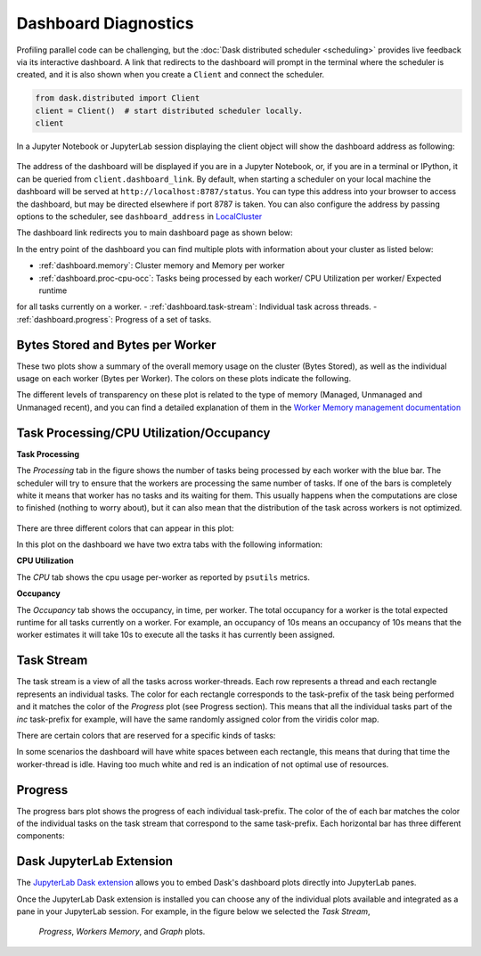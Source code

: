Dashboard Diagnostics
=====================

Profiling parallel code can be challenging, but the :doc:`Dask distributed scheduler <scheduling>` 
provides live feedback via its interactive dashboard. A link that redirects to the dashboard will prompt 
in the terminal where the scheduler is created, and it is also shown when you create a ``Client`` and connect 
the scheduler.

.. code-block:: python

   from dask.distributed import Client
   client = Client()  # start distributed scheduler locally. 
   client            

In a Jupyter Notebook or JupyterLab session displaying the client object will show the dashboard address
as following:

.. figure:: images/dashboard_link.png
    :alt: Client html repr displaying the dashboard link on a JupyterLab session. 

The address of the dashboard will be displayed if you are in a Jupyter Notebook,
or, if you are in a terminal or IPython, it can be queried from ``client.dashboard_link``. By default, when starting a scheduler 
on your local machine the dashboard will be served at ``http://localhost:8787/status``. You
can type this address into your browser to access the dashboard, but may be directed 
elsewhere if port 8787 is taken. You can also configure the address by passing options to the 
scheduler, see ``dashboard_address`` in `LocalCluster <https://docs.dask.org/en/stable/deploying-python.html#reference>`__

The dashboard link redirects you to main dashboard page as shown below:

.. figure:: images/dashboard_status.png
    :alt: Local host dashboard status page displaying the five panes that compose it. The Byte stored pane showing blue horizontal bar of 
    the cluster memory stored up to 593.80 MiB, the Bytes stored per worker pane with four blue horizontal bars of approximately 150 MiB
    each, the Task Processing pane with four blue bars up to 350 tasks per worker, the Task Stream pane showing eight horizontal bars with 
    different shades of greens and blues and some red, and the Progress pane showing horizontal bars for each task-prefix matching the 
    blue and green colors of the task stream pane. 

In the entry point of the dashboard you can find multiple plots with information about your cluster 
as listed below:

- :ref:`dashboard.memory`: Cluster memory and Memory per worker
- :ref:`dashboard.proc-cpu-occ`:  Tasks being processed by each worker/ CPU Utilization per worker/ Expected runtime
for all tasks currently on a worker.
- :ref:`dashboard.task-stream`: Individual task across threads.
- :ref:`dashboard.progress`: Progress of a set of tasks.

.. _dashboard.memory: 

Bytes Stored and Bytes per Worker
---------------------------------
These two plots show a summary of the overall memory usage on the cluster (Bytes Stored),
as well as the individual usage on each worker (Bytes per Worker). The colors on these plots 
indicate the following.  

.. figure:: images/dashboard_memory.png
    :alt: The Byte stored pane showing blue and grey horizontal bar of the cluster memory, the blue portion 
    corresponds to 12.6 GiB of memory while the grey portion represents the 750 MiB spilled to disc. The Bytes 
    stored per worker pane showing 16 workers each of them with a horizontal bar. The first one from the top is 
    orange and grey, the following three are orange, and the remaining twelve are blue. The orange and blue bars 
    also have different levels of transparency. 


.. raw:: html

    <table>
        <tr>
            <td>
                <div role="img" aria-label="blue square" style="color:rgba(0, 0, 255, 1); font-size: 25px ">&#9632;</div>
            </td>
            <td>Memory under target (default 60% of memory available) </td>
        </tr>
        <tr>
            <td>
                <div role="img" aria-label="orange square" style="color:rgba(255, 165, 0, 1); font-size: 25px ">&#9632;</div>
            </td>
            <td> Memory is close to the spilling to disk target (default 70% of memory available)</td>
        </tr>
        <tr>
            <td>
                <div role="img" aria-label=" grey square" style="color:rgba(128, 128, 128, 1); font-size: 25px ">&#9632;</div>
            </td>
            <td>Memory spilled to disk</td>
        </tr>
    </table>

The different levels of transparency on these plot is related to the type of memory 
(Managed, Unmanaged and Unmanaged recent), and you can find a detailed explanation of them in the
`Worker Memory management documentation <https://distributed.dask.org/en/latest/worker.html#memory-management>`_


.. _dashboard.proc-cpu-occ:

Task Processing/CPU Utilization/Occupancy
-----------------------------------------

**Task Processing** 

The *Processing* tab in the figure shows the number of tasks being processed by each worker with the blue bar. The scheduler will
try to ensure that the workers are processing the same number of tasks. If one of the bars is completely white it means that 
worker has no tasks and its waiting for them. This usually happens when the computations are close to finished (nothing 
to worry about), but it can also mean that the distribution of the task across workers is not optimized. 

.. figure:: images/dashboard_task_processing.png
    :alt: Task Processing bar chart, showing a relatively even number of tasks on each worker.

There are three different colors that can appear in this plot:

.. raw:: html

    <table>
        <tr>
            <td>
                <div role="img" aria-label="blue square" style="color:rgba(0, 0, 255, 1); font-size: 25px ">&#9632;</div>
            </td>
            <td>Processing tasks.</td>
        </tr>
        <tr>
            <td>
                <div role="img" aria-label="green square" style="color:rgba(0, 128, 0, 1); font-size: 25px ">&#9632;</div>
            </td>
            <td>Saturated: It has enough work to stay busy.</td>
        </tr>
        <tr>
            <td>
                <div role="img" aria-label="red square" style="color:rgba(255, 0, 0, 1); font-size: 25px ">&#9632;</div>
            </td>
            <td>Idle: Does not have enough work to stay busy.</td>
        </tr>
    </table>

In this plot on the dashboard we have two extra tabs with the following information:

**CPU Utilization**

The *CPU* tab shows the cpu usage per-worker as reported by ``psutils`` metrics. 

**Occupancy**

The *Occupancy* tab shows the occupancy, in time, per worker. The total occupancy for a worker is the total expected runtime
for all tasks currently on a worker. For example, an occupancy of 10s means an occupancy of 10s means that the worker 
estimates it will take 10s to execute all the tasks it has currently been assigned.

.. _dashboard.task-stream:

Task Stream
-----------

The task stream is a view of all the tasks across worker-threads. Each row represents a thread and each rectangle represents 
an individual tasks. The color for each rectangle corresponds to the task-prefix of the task being performed and it matches the color 
of the *Progress* plot (see Progress section). This means that all the individual tasks part of the `inc` task-prefix for example, will have 
the same randomly assigned color from the viridis color map. 

There are certain colors that are reserved for a specific kinds of tasks:

.. raw:: html

    <table>
        <tr>
            <td><b>Color</b></td><td><b>Meaning</b></td>
        </tr>
        <tr>
            <td>
                <div role="img" aria-label="light red square" style="color:rgba(255, 0, 0, 0.4); font-size: 25px ">&#9632;</div>
            </td>
            <td>Transferring data between workers tasks.</td>
        </tr>
        <tr>
            <td>
                <div role="img" aria-label="light orange square" style="color: rgba(255,165,0, 0.4); font-size: 25px ">&#9632;</div>
            </td>
            <td>Reading from or writing to disk.</td>
        </tr>
        <tr>
            <td>
                <div role="img" aria-label="light grey square" style="color:rgba(128,128,128, 0.4); font-size: 25px ">&#9632;</div>
            </td>
            <td>Serializing/deserializing data.</td>
        </tr>
        <tr>
            <td>
                <div role="img" aria-label="black square" style="color:rgba(0, 0, 0, 1); font-size: 25px ">&#9632;</div>
            </td>
            <td>Erred tasks.</td>
        </tr>
    </table>


.. figure:: images/dashboard_taskstream_healthy.png
    :alt: Task Stream pane showing eight horizontal bars, one per worker-thread, with different shades of 
    greens and blues and some red. 

.. figure:: images/dashboard_task_stream_unhealthy.png
    :alt:  Task Stream pane showing twelve horizontal bars, one per worker-thread, with majority of white space
    in each bar, and displaying some purple, red and orange rectangles.   


In some scenarios the dashboard will have white spaces between each rectangle, this means that during that time the worker-thread
is idle. Having too much white and red is an indication of not optimal use of resources.

.. _dashboard.progress:

Progress
--------

.. figure:: images/dashboard_progress.png
    :alt: Progress bar chart with one bar for each task-prefix matching with the names "add", "double", "inc",
    and "sum". The "double", "inc" and "add" bars have a progress of approximately one third of the total tasks, displayed 
    in their individual color with different transparency levels. The "double" and "inc" bars have a grey background, and  
    the "sum" bar is empty.
 
The progress bars plot shows the progress of each individual task-prefix. The color of the of each bar matches the color of the 
individual tasks on the task stream that correspond to the same task-prefix. Each horizontal bar has three different components:

.. raw:: html

    <table>
        <tr>
            <td>
                <div role="img" aria-label="light grey square" style="color:rgba(128,128,128, 0.4); font-size: 25px ">&#9632;</div>
            </td>
            <td>Tasks that are ready to run.</td>
        </tr>
        <tr>
            <td>
                <div role="img" aria-label="teal square" style="color:rgba(30,151,138, 1); font-size: 25px ">&#9632;</div>
            </td>
            <td> Tasks that have been completed and are in memory.</td>
        </tr>
        <tr>
            <td>
                <div role="img" aria-label="light teal square" style="color:rgba(30,151,138, 0.6); font-size: 25px ">&#9632;</div>
            </td>
            <td>Tasks that have been completed, been in memory and have been released.</td>
        </tr>
    </table>


Dask JupyterLab Extension
--------------------------

The `JupyterLab Dask extension <https://github.com/dask/dask-labextension#dask-jupyterlab-extension>`__  
allows you to embed Dask's dashboard plots directly into JupyterLab panes. 

Once the JupyterLab Dask extension is installed you can choose any of the individual plots available and 
integrated as a pane in your JupyterLab session. For example, in the figure below we selected the *Task Stream*, 
 *Progress*, *Workers Memory*, and *Graph* plots. 

.. figure:: images/dashboard_jupyterlab.png
    :alt: Dask JupyterLab extension showing an arrangement of four panes selected from a display of plot options. The panes
    displayed are the Task stream, Bytes per worker, Progress and the Task Graph. 
